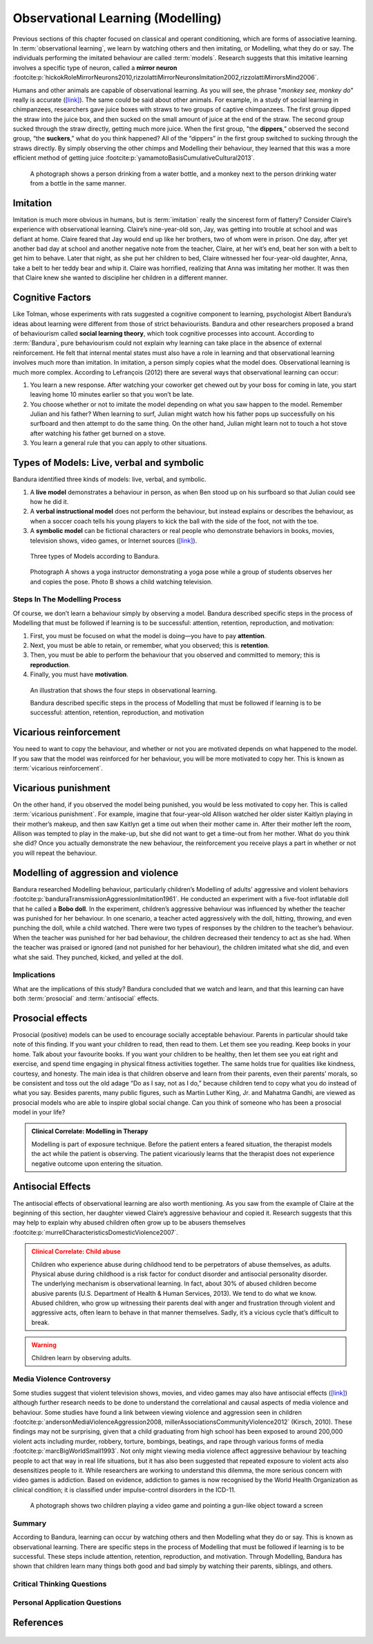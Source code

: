 =================================
Observational Learning (Modelling)
=================================

.. meta::
   
   :title: Observational learning
   :author: Justpsychiatry
   :description: This section covers Observational learning. 
   :keywords: observational learning, vicarious reinforcement, social learning theory, vicarious punishment, 
   

.. card:: Learning Objectives

   By the end of this section, you will be able to: 
   
   * Define observational learning
   * Discuss the steps in the Modelling process
   * Explain the prosocial and antisocial effects of observational learning

Previous sections of this chapter focused on classical and operant
conditioning, which are forms of associative learning. In
:term:`observational learning`, we learn by watching
others and then imitating, or Modelling, what they do or say. The
individuals performing the imitated behaviour are called :term:`models`.
Research suggests that this imitative learning
involves a specific type of neuron, called a **mirror neuron** :footcite:p:`hickokRoleMirrorNeurons2010,rizzolattiMirrorNeuronsImitation2002,rizzolattiMirrorsMind2006`.

Humans and other animals are capable of observational learning. As you
will see, the phrase "*monkey see, monkey do*" really is accurate
(`[link] <#Figure06_04_Monkey>`__). The same could be said about other
animals. For example, in a study of social learning in chimpanzees,
researchers gave juice boxes with straws to two groups of captive
chimpanzees. The first group dipped the straw into the juice box, and
then sucked on the small amount of juice at the end of the straw. The
second group sucked through the straw directly, getting much more juice.
When the first group, "the  **dippers**,” observed the second group, “the
**suckers**,” what do you think happened? All of the “dippers” in the first
group switched to sucking through the straws directly. By simply
observing the other chimps and Modelling their behaviour, they learned
that this was a more efficient method of getting juice :footcite:p:`yamamotoBasisCumulativeCultural2013`.

.. figure:: ../resources/CNX_Psych_06_04_Monkey.jpg
   :scale: 100 %
   :alt:  A photograph shows a person drinking from a water bottle, and a monkey next to the person drinking water from a bottle in the same manner.

   A photograph shows a person drinking from a water bottle, and a monkey
   next to the person drinking water from a bottle in the same manner. 

Imitation
---------

Imitation is much more obvious in humans, but is :term:`imitation` 
really the sincerest form of flattery?
Consider Claire’s experience with observational learning. Claire’s
nine-year-old son, Jay, was getting into trouble at school and was
defiant at home. Claire feared that Jay would end up like her brothers,
two of whom were in prison. One day, after yet another bad day at school
and another negative note from the teacher, Claire, at her wit’s end,
beat her son with a belt to get him to behave. Later that night, as she
put her children to bed, Claire witnessed her four-year-old daughter,
Anna, take a belt to her teddy bear and whip it. Claire was horrified,
realizing that Anna was imitating her mother. It was then that Claire
knew she wanted to discipline her children in a different manner.

Cognitive Factors
-----------------

Like Tolman, whose experiments with rats suggested a cognitive component
to learning, psychologist Albert Bandura’s ideas about learning were
different from those of strict behaviourists. Bandura and other
researchers proposed a brand of behaviourism called **social learning theory**, 
which took cognitive processes into account. According to
:term:`Bandura`, pure behaviourism could
not explain why learning can take place in the absence of external
reinforcement. He felt that internal mental states must also have a role
in learning and that observational learning involves much more than
imitation. In imitation, a person simply copies what the model does.
Observational learning is much more complex. According to Lefrançois
(2012)  there are several ways that observational learning can occur:

1. You learn a new response. After watching your coworker get chewed out
   by your boss for coming in late, you start leaving home 10 minutes
   earlier so that you won’t be late.
2. You choose whether or not to imitate the model depending on what you
   saw happen to the model. Remember Julian and his father? When
   learning to surf, Julian might watch how his father pops up
   successfully on his surfboard and then attempt to do the same thing.
   On the other hand, Julian might learn not to touch a hot stove after
   watching his father get burned on a stove.
3. You learn a general rule that you can apply to other situations. 

Types of Models: Live, verbal and symbolic
-------------------------------------------

Bandura identified three kinds of models: live, verbal, and symbolic. 

1. A **live model** demonstrates a behaviour in person, as when Ben stood up on his surfboard so that Julian could see how he did it. 
2. A **verbal instructional model** does not perform the behaviour, but instead explains or describes the behaviour, as when a soccer coach tells his young players to kick the ball with the side of the foot, not with the toe. 
3. A **symbolic model** can be fictional characters or real people who demonstrate behaviors in books, movies, television shows, video games, or Internet sources (`[link] <#Figure06_04_Yoga>`__).

.. figure:: ../resources/CNX_Psych_06_04_Models.png
   :scale: 50 %
   :alt: A figure that shows different types of models. 
  
   Three types of Models according to Bandura. 

.. figure:: ../resources/CNX_Psych_06_04_Yoga.jpg
   :scale: 100 %
   :alt: A photograph shows a yogi instructor, and another one shows a child watching television.

   Photograph A shows a yoga instructor demonstrating a yoga pose while a 
   group of students observes her and copies the pose. Photo B shows a
   child watching television.

.. seealso::

   Latent learning and Modelling are used all the time in the world of
   marketing and advertising. `This
   commercial <https://youtu.be/5j5Xr1t6DJc>`__ played for months across
   the New York, New Jersey, and Connecticut areas, Derek Jeter, an
   award-winning baseball player for the New York Yankees, is
   advertising a Ford. The commercial aired in a part of the country
   where Jeter is an incredibly well-known athlete. He is wealthy, and
   considered very loyal and good looking. What message are the
   advertisers sending by having him featured in the ad? How effective
   do you think it is?

Steps In The Modelling Process
==============================

Of course, we don’t learn a behaviour simply by observing a model.
Bandura described specific steps in the process of Modelling that must be
followed if learning is to be successful: attention, retention,
reproduction, and motivation: 

1. First, you must be focused on what the model is doing—you have to pay **attention**. 
2. Next, you must be able to retain, or remember, what you observed; this is **retention**. 
3. Then, you must be able to perform the behaviour that you observed and committed to memory; this is **reproduction**. 
4. Finally, you must have **motivation**. 

.. figure:: ../resources/CNX_Psych_06_04_StepsInObsvLearn.png
   :scale: 50 %
   :alt: An illustration of the Steps of Observational learning

   An illustration that shows the four steps in observational learning. 
   
   Bandura described specific steps in the process of Modelling that must be 
   followed if learning is to be successful: attention, retention, reproduction, and motivation

..
   
Vicarious reinforcement
-----------------------

You need to want to copy the behaviour, and whether or not you are motivated
depends on what happened to the model. If you saw that the model was
reinforced for her behaviour, you will be more motivated to copy her.
This is known as :term:`vicarious reinforcement`. 



Vicarious punishment
--------------------
On the other hand, if you observed the model being punished, you would be
less motivated to copy her. This is called :term:`vicarious punishment`. 
For example, imagine that four-year-old Allison
watched her older sister Kaitlyn playing in their mother’s makeup, and
then saw Kaitlyn get a time out when their mother came in. After their
mother left the room, Allison was tempted to play in the make-up, but
she did not want to get a time-out from her mother. What do you think
she did? Once you actually demonstrate the new behaviour, the
reinforcement you receive plays a part in whether or not you will repeat
the behaviour.

Modelling of aggression and violence
------------------------------------

Bandura researched Modelling behaviour, particularly children’s Modelling
of adults’ aggressive and violent 
behaviors :footcite:p:`banduraTransmissionAggressionImitation1961`. 
He conducted an experiment with a five-foot inflatable doll that
he called a **Bobo doll**. In the experiment, children’s aggressive behaviour
was influenced by whether the teacher was punished for her behaviour. In
one scenario, a teacher acted aggressively with the doll, hitting,
throwing, and even punching the doll, while a child watched. There were
two types of responses by the children to the teacher’s behaviour. When
the teacher was punished for her bad behaviour, the children decreased
their tendency to act as she had. When the teacher was praised or
ignored (and not punished for her behaviour), the children imitated what
she did, and even what she said. They punched, kicked, and yelled at the
doll.

.. seealso::

   Watch this `video clip <http://openstax.org/l/bobodoll>`__ to see a
   portion of the famous Bobo doll experiment, including an interview
   with Albert Bandura.

Implications
============

What are the implications of this study? Bandura concluded that we watch
and learn, and that this learning can have both :term:`prosocial`
and :term:`antisocial` effects. 

Prosocial effects
-----------------

Prosocial (positive) models can be used to
encourage socially acceptable behaviour. Parents in particular should
take note of this finding. If you want your children to read, then read
to them. Let them see you reading. Keep books in your home. Talk about
your favourite books. If you want your children to be healthy, then let
them see you eat right and exercise, and spend time engaging in physical
fitness activities together. The same holds true for qualities like
kindness, courtesy, and honesty. The main idea is that children observe
and learn from their parents, even their parents’ morals, so be
consistent and toss out the old adage “Do as I say, not as I do,”
because children tend to copy what you do instead of what you say.
Besides parents, many public figures, such as Martin Luther King,
Jr. and Mahatma Gandhi, are viewed as prosocial models who are able to
inspire global social change. Can you think of someone who has been a
prosocial model in your life?

.. admonition:: Clinical Correlate: Modelling in Therapy
   :class: hint

   Modelling is part of exposure technique. Before the patient enters a feared situation,
   the therapist models the act while the patient is observing. The patient vicariously 
   learns that the therapist does not experience negative outcome upon entering the situation. 


Antisocial Effects
------------------
The antisocial effects of observational learning are also worth
mentioning. As you saw from the example of Claire at the beginning of
this section, her daughter viewed Claire’s aggressive behaviour and
copied it. Research suggests that this may help to explain why abused
children often grow up to be abusers themselves :footcite:p:`murrellCharacteristicsDomesticViolence2007`. 

.. admonition:: Clinical Correlate:  Child abuse 
   :class: attention

   Children who experience abuse during childhood tend to 
   be perpetrators of abuse themselves, as adults. Physical abuse during
   childhood is a risk factor for conduct disorder and antisocial personality disorder. 
   The underlying mechanism is observational learning. 
   In fact, about 30% of abused children become abusive
   parents (U.S. Department of Health & Human Services, 2013). We tend to
   do what we know. Abused children, who grow up witnessing their parents
   deal with anger and frustration through violent and aggressive acts,
   often learn to behave in that manner themselves. Sadly, it’s a vicious
   cycle that’s difficult to break.

.. warning::
   Children learn by observing adults. 

Media Violence Controversy
==========================

Some studies suggest that violent television shows, movies, and video
games may also have antisocial effects
(`[link] <#Figure06_04_Videogames>`__) although further research needs
to be done to understand the correlational and causal aspects of
media violence and behaviour. Some studies have found a link between
viewing violence and aggression seen in children :footcite:p:`andersonMediaViolenceAggression2008, millerAssociationsCommunityViolence2012` (Kirsch, 2010). 
These findings may not be surprising, given that a child
graduating from high school has been exposed to around 200,000 violent
acts including murder, robbery, torture, bombings, beatings, and rape
through various forms of media :footcite:p:`marcBigWorldSmall1993`. Not only might
viewing media violence affect aggressive behaviour by teaching people to
act that way in real life situations, but it has also been suggested
that repeated exposure to violent acts also desensitizes people to it.
While researchers are working to understand this dilemma, the more serious
concern with video games is addiction. Based on evidence, addiction to games is now recognised by the
World Health Organization as clinical condition; it is classified under impulse-control disorders in the ICD-11.

.. figure:: ../resources/CNX_Psych_06_04_Videogames.jpg
   :scale: 100 %
   :alt: A photograph shows two children playing a video game and pointing a gun-like object toward a screen

   A photograph shows two children playing a video game and pointing a
   gun-like object toward a screen

.. seealso::

   View this `video <http://openstax.org/l/videogamevio>`__ to hear Brad
   Bushman, a psychologist who has published extensively on human
   aggression and violence, discuss his research.

Summary
=======

According to Bandura, learning can occur by watching others and then
Modelling what they do or say. This is known as observational learning.
There are specific steps in the process of Modelling that must be
followed if learning is to be successful. These steps include attention,
retention, reproduction, and motivation. Through Modelling, Bandura has
shown that children learn many things both good and bad simply by
watching their parents, siblings, and others.

.. card-carousel:: 1

  .. card:: Question

      The person who performs a behavior that serves as an example is
      called a \________.

      1. teacher
      2. model
      3. instructor
      4. coach 

    .. dropdown:: Check Answer

       B
  .. Card:: Question


      In Bandura’s Bobo doll study, when the children who watched the
      aggressive model were placed in a room with the doll and other
      toys, they \________.

      1. ignored the doll
      2. played nicely with the doll
      3. played with tinker toys
      4. kicked and threw the doll 

    .. dropdown:: Check Answer

       D
  .. Card:: Question

      Which is the correct order of steps in the Modelling process?

      1. attention, retention, reproduction, motivation
      2. motivation, attention, reproduction, retention
      3. attention, motivation, retention, reproduction
      4. motivation, attention, retention, reproduction 

    .. dropdown:: Check Answer

       A
  .. Card:: Question

      Who proposed observational learning?

      1. Ivan Pavlov
      2. John Watson
      3. Albert Bandura
      4. B. F. Skinner 

    .. dropdown:: Check Answer

       C

Critical Thinking Questions
===========================

.. card::

   .. card::

      What is the effect of prosocial Modelling and antisocial Modelling?

   .. dropdown::

      Prosocial Modelling can prompt others to engage in helpful and
      healthy behaviors, while antisocial Modelling can prompt others to
      engage in violent, aggressive, and unhealthy behaviors.

.. card::

   .. card::

      Cara is 17 years old. Cara’s mother and father both drink alcohol
      every night. They tell Cara that drinking is bad and she shouldn’t
      do it. Cara goes to a party where beer is being served. What do
      you think Cara will do? Why?

   .. dropdown::

      Cara is more likely to drink at the party because she has observed
      her parents drinking regularly. Children tend to follow what a
      parent does rather than what they say.

Personal Application Questions
==============================

.. card:: Personal Application Questions
   :shadow: md

   .. hint::

      What is something you have learned how to do after watching someone else?

.. glossary::

   model
      person who performs a behaviour that serves as an example (in observational learning) ^

   observational learning
      type of learning that occurs by watching others ^

   vicarious punishment
      process where the observer sees the model punished, making the
      observer less likely to imitate the model’s behaviour ^

   vicarious reinforcement
      process where the observer sees the model rewarded, making the observer more likely to imitate the model’s behavior

References
-----------

  .. footbibliography::


.. |A photograph shows a person drinking from a water bottle, and a monkey next to the person drinking water from a bottle in the same manner.| image:: ../resources/CNX_Psych_06_04_Monkey.jpg
.. |Photograph A shows a yoga instructor demonstrating a yoga pose while a group of students observes her and copies the pose. Photo B shows a child watching television.| image:: ../resources/CNX_Psych_06_04_Yoga.jpg
.. |A photograph shows two children playing a video game and pointing a gun-like object toward a screen.| image:: ../resources/CNX_Psych_06_04_Videogames.jpg
